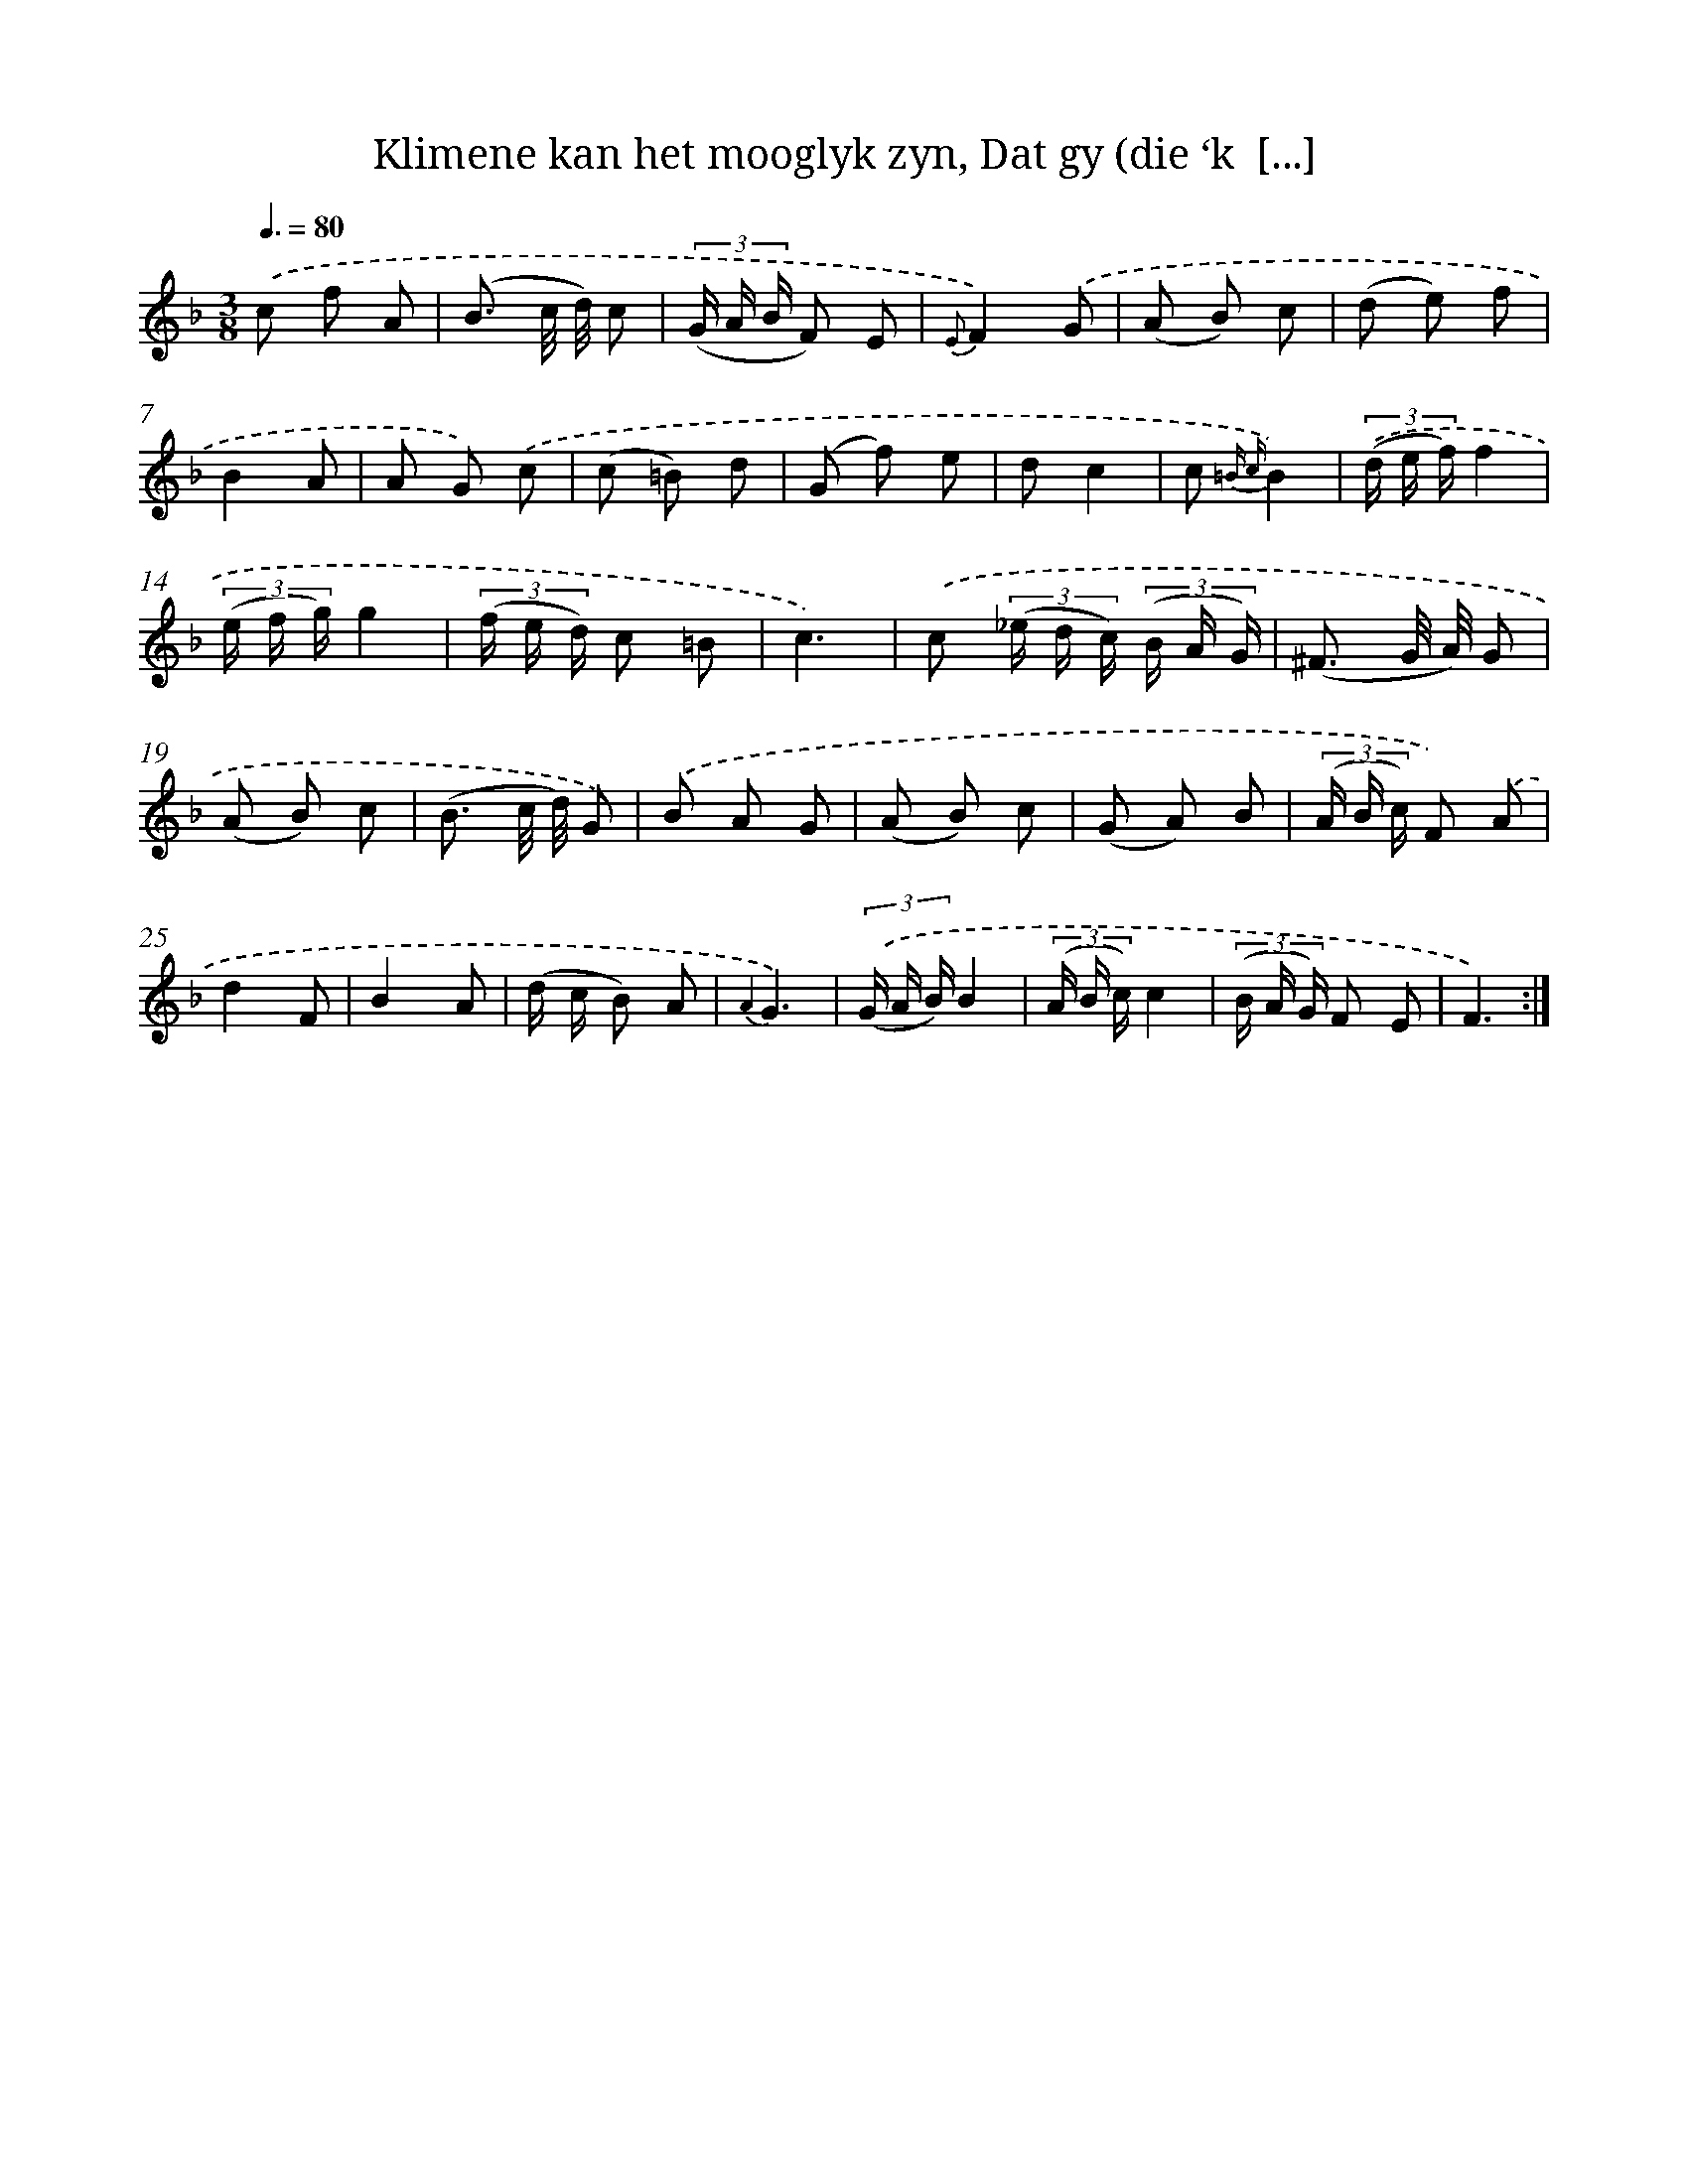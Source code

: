 X: 16334
T: Klimene kan het mooglyk zyn, Dat gy (die ‘k  [...]
%%abc-version 2.0
%%abcx-abcm2ps-target-version 5.9.1 (29 Sep 2008)
%%abc-creator hum2abc beta
%%abcx-conversion-date 2018/11/01 14:38:02
%%humdrum-veritas 3636848157
%%humdrum-veritas-data 1345319026
%%continueall 1
%%barnumbers 0
L: 1/8
M: 3/8
Q: 3/8=80
K: F clef=treble
.('c f A |
(B3/ c// d//) c |
(3(G/ A/ B/ F) E |
{E}F2).('G |
(A B) c |
(d e) f |
B2A |
A G) .('c |
(c =B) d |
(G f) e |
dc2 |
c {=B c}B2) |
(3.('(d/ e/ f/)f2 |
(3(e/ f/ g/)g2 |
(3(f/ e/ d/) c =B |
c3) |
.('c (3(_e/ d/ c/) (3(B/ A/ G/) |
(^F3/ G// A//) G |
(A B) c |
(B3/ c// d//) G) |
.('B A G |
(A B) c |
(G A) B |
(3(A/ B/ c/) F) .('A |
d2F |
B2A |
(d/ c/ B) A |
{A2}G3) |
(3.('(G/ A/ B/)B2 |
(3(A/ B/ c/)c2 |
(3(B/ A/ G/) F E |
F3) :|]
